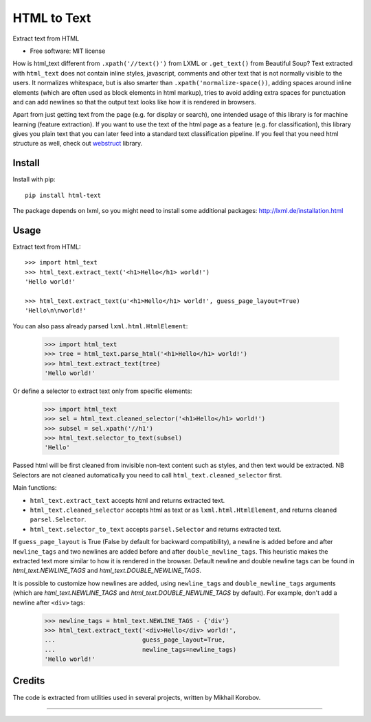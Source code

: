 ============
HTML to Text
============


.. image:: https://img.shields.io/pypi/v/html-text.svg
   :target: https://pypi.python.org/pypi/html-text
   :alt: PyPI Version

.. image:: https://img.shields.io/travis/TeamHG-Memex/html-text.svg
   :target: https://travis-ci.org/TeamHG-Memex/html-text
   :alt: Build Status

.. image:: http://codecov.io/github/TeamHG-Memex/soft404/coverage.svg?branch=master
   :target: http://codecov.io/github/TeamHG-Memex/html-text?branch=master
   :alt: Code Coverage

Extract text from HTML


* Free software: MIT license


How is html_text different from ``.xpath('//text()')`` from LXML
or ``.get_text()`` from Beautiful Soup?
Text extracted with ``html_text`` does not contain inline styles,
javascript, comments and other text that is not normally visible to the users.
It normalizes whitespace, but is also smarter than ``.xpath('normalize-space())``,
adding spaces around inline elements (which are often used as block
elements in html markup), tries to avoid adding extra spaces for punctuation and
can add newlines so that the output text looks like how it is rendered in
browsers.

Apart from just getting text from the page (e.g. for display or search),
one intended usage of this library is for machine learning (feature extraction).
If you want to use the text of the html page as a feature (e.g. for classification),
this library gives you plain text that you can later feed into a standard text
classification pipeline.
If you feel that you need html structure as well, check out
`webstruct <http://webstruct.readthedocs.io/en/latest/>`_ library.


Install
-------

Install with pip::

    pip install html-text

The package depends on lxml, so you might need to install some additional
packages: http://lxml.de/installation.html


Usage
-----

Extract text from HTML::

    >>> import html_text
    >>> html_text.extract_text('<h1>Hello</h1> world!')
    'Hello world!'

    >>> html_text.extract_text(u'<h1>Hello</h1> world!', guess_page_layout=True)
    'Hello\n\nworld!'


You can also pass already parsed ``lxml.html.HtmlElement``:

    >>> import html_text
    >>> tree = html_text.parse_html('<h1>Hello</h1> world!')
    >>> html_text.extract_text(tree)
    'Hello world!'

Or define a selector to extract text only from specific elements:

    >>> import html_text
    >>> sel = html_text.cleaned_selector('<h1>Hello</h1> world!')
    >>> subsel = sel.xpath('//h1')
    >>> html_text.selector_to_text(subsel)
    'Hello'

Passed html will be first cleaned from invisible non-text content such
as styles, and then text would be extracted.
NB Selectors are not cleaned automatically you need to call
``html_text.cleaned_selector`` first.

Main functions:

* ``html_text.extract_text`` accepts html and returns extracted text.
* ``html_text.cleaned_selector`` accepts html as text or as ``lxml.html.HtmlElement``,
  and returns cleaned ``parsel.Selector``.
* ``html_text.selector_to_text`` accepts ``parsel.Selector`` and returns extracted
  text.

If ``guess_page_layout`` is True (False by default for backward compatibility),
a newline is added before and after ``newline_tags`` and two newlines are added
before and after ``double_newline_tags``. This heuristic makes the extracted text
more similar to how it is rendered in the browser. Default newline and double
newline tags can be found in `html_text.NEWLINE_TAGS`
and `html_text.DOUBLE_NEWLINE_TAGS`.

It is possible to customize how newlines are added, using ``newline_tags`` and
``double_newline_tags`` arguments (which are `html_text.NEWLINE_TAGS` and
`html_text.DOUBLE_NEWLINE_TAGS` by default). For example, don't add a newline
after ``<div>`` tags:

    >>> newline_tags = html_text.NEWLINE_TAGS - {'div'}
    >>> html_text.extract_text('<div>Hello</div> world!',
    ...                        guess_page_layout=True,
    ...                        newline_tags=newline_tags)
    'Hello world!'

Credits
-------

The code is extracted from utilities used in several projects, written by Mikhail Korobov.

----

.. image:: https://hyperiongray.s3.amazonaws.com/define-hg.svg
	:target: https://www.hyperiongray.com/?pk_campaign=github&pk_kwd=html-text
	:alt: define hyperiongray
